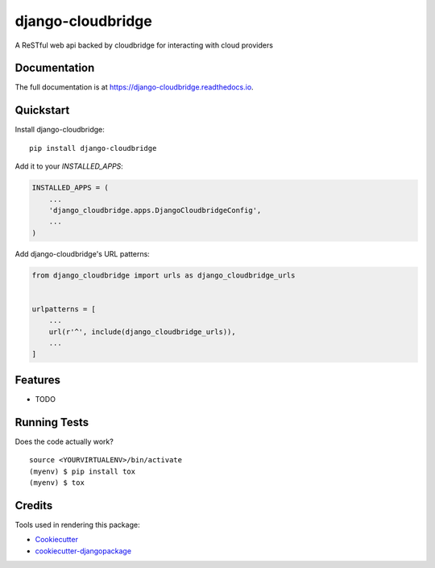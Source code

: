 =============================
django-cloudbridge
=============================

.. image:: https://img.shields.io/pypi/v/django-cloudbridge.svg
   :target: https://pypi.python.org/pypi/django-cloudbridge.svg/
   :alt: latest version available on PyPI

.. image:: https://travis-ci.org/cloudvl/django-cloudbridge.svg?branch=master
   :target: https://travis-ci.org/cloudvl/django-cloudbridge
   :alt: Travis Build Status

.. image:: https://coveralls.io/repos/github/cloudvl/django-cloudbridge/badge.svg?branch=master
   :target: https://coveralls.io/github/cloudvl/django-cloudbridge?branch=master
   :alt: Test Coverage Report


A ReSTful web api backed by cloudbridge for interacting with cloud providers

Documentation
-------------

The full documentation is at https://django-cloudbridge.readthedocs.io.

Quickstart
----------

Install django-cloudbridge::

    pip install django-cloudbridge

Add it to your `INSTALLED_APPS`:

.. code-block:: python

    INSTALLED_APPS = (
        ...
        'django_cloudbridge.apps.DjangoCloudbridgeConfig',
        ...
    )

Add django-cloudbridge's URL patterns:

.. code-block:: python

    from django_cloudbridge import urls as django_cloudbridge_urls


    urlpatterns = [
        ...
        url(r'^', include(django_cloudbridge_urls)),
        ...
    ]

Features
--------

* TODO

Running Tests
-------------

Does the code actually work?

::

    source <YOURVIRTUALENV>/bin/activate
    (myenv) $ pip install tox
    (myenv) $ tox

Credits
-------

Tools used in rendering this package:

*  Cookiecutter_
*  `cookiecutter-djangopackage`_

.. _Cookiecutter: https://github.com/audreyr/cookiecutter
.. _`cookiecutter-djangopackage`: https://github.com/pydanny/cookiecutter-djangopackage
